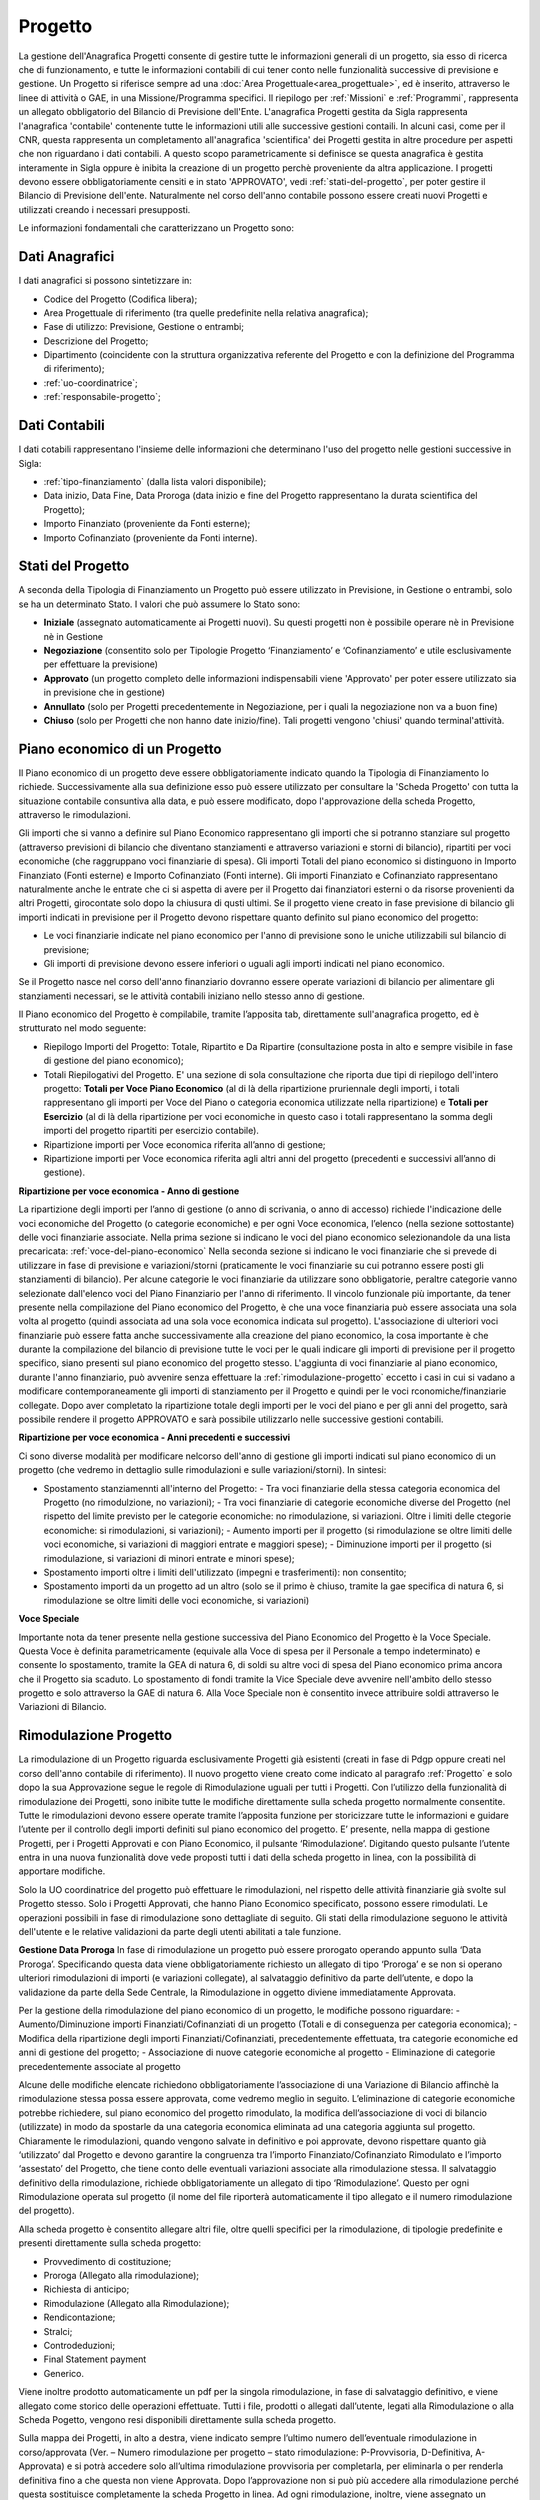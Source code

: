 .. _progetto:

========
Progetto
========

La gestione dell'Anagrafica Progetti consente di gestire tutte le informazioni generali di un progetto, sia esso di ricerca che di funzionamento, e tutte le informazioni contabili di cui tener conto nelle funzionalità successive di previsione e gestione.
Un Progetto si riferisce sempre ad una :doc:`Area Progettuale<area_progettuale>`, ed è inserito, attraverso le linee di attività o GAE, in una Missione/Programma specifici. Il riepilogo per :ref:`Missioni` e :ref:`Programmi`, rappresenta un allegato obbligatorio del Bilancio di Previsione dell'Ente.
L'anagrafica Progetti gestita da Sigla rappresenta l'anagrafica 'contabile' contenente tutte le informazioni utili alle successive gestioni contaili. In alcuni casi, come per il CNR, questa rappresenta un completamento all'anagrafica 'scientifica' dei Progetti gestita in altre procedure per aspetti che non riguardano i dati contabili. A questo scopo parametricamente si definisce se questa anagrafica è gestita interamente in Sigla oppure è inibita la creazione di un progetto perchè proveniente da altra applicazione.
I progetti devono essere obbligatoriamente censiti e in stato 'APPROVATO', vedi :ref:`stati-del-progetto`, per poter gestire il Bilancio di Previsione dell'ente. Naturalmente nel corso dell'anno contabile possono essere creati nuovi Progetti e utilizzati creando i necessari presupposti. 

Le informazioni fondamentali che caratterizzano un Progetto sono:

Dati Anagrafici
================

I dati anagrafici si possono sintetizzare in:

- Codice del Progetto (Codifica libera);
- Area Progettuale di riferimento (tra quelle predefinite nella relativa anagrafica);
- Fase di utilizzo: Previsione, Gestione o entrambi;
- Descrizione del Progetto;
- Dipartimento (coincidente con la struttura organizzativa referente del Progetto e con la definizione del Programma di riferimento);
- :ref:`uo-coordinatrice`;
- :ref:`responsabile-progetto`;

Dati Contabili
================

I dati cotabili rappresentano l'insieme delle informazioni che determinano l'uso del progetto nelle gestioni successive in Sigla:

- :ref:`tipo-finanziamento` (dalla lista valori disponibile);
- Data inizio, Data Fine, Data Proroga (data inizio e fine del Progetto rappresentano la durata scientifica del Progetto);
- Importo Finanziato (proveniente da Fonti esterne);
- Importo Cofinanziato (proveniente da Fonti interne).

.. _stati-del-progetto:

Stati del Progetto
==================
A seconda della Tipologia di Finanziamento un Progetto può essere utilizzato in Previsione, in Gestione o entrambi, solo se ha un determinato Stato. I valori che può assumere lo Stato sono: 

- **Iniziale** (assegnato automaticamente ai Progetti nuovi). Su questi progetti non è possibile operare nè in Previsione nè in Gestione
- **Negoziazione** (consentito solo per Tipologie Progetto ‘Finanziamento’ e ‘Cofinanziamento’ e utile esclusivamente per effettuare la previsione)
- **Approvato** (un progetto completo delle informazioni indispensabili viene 'Approvato' per poter essere utilizzato sia in previsione che in gestione)
- **Annullato** (solo per Progetti precedentemente in Negoziazione, per i quali la negoziazione non va a buon fine)
- **Chiuso** (solo per Progetti che non hanno date inizio/fine). Tali progetti vengono 'chiusi' quando terminal'attività. 

.. _piano-economico:

Piano economico di un Progetto
==============================

Il Piano economico di un progetto deve essere obbligatoriamente indicato quando la Tipologia di Finanziamento lo richiede. 
Successivamente alla sua definizione esso può essere utilizzato per consultare la 'Scheda Progetto' con tutta la situazione contabile consuntiva alla data, e può essere modificato, dopo l'approvazione della scheda Progetto, attraverso le rimodulazioni.

Gli importi che si vanno a definire sul Piano Economico rappresentano gli importi che si potranno stanziare sul progetto (attraverso previsioni di bilancio che diventano stanziamenti e attraverso variazioni e storni di bilancio), ripartiti per voci economiche (che raggruppano voci finanziarie di spesa). Gli importi Totali del piano economico si distinguono in Importo Finanziato (Fonti esterne) e Importo Cofinanziato (Fonti interne). Gli importi Finanziato e Cofinanziato rappresentano naturalmente anche le entrate che ci si aspetta di avere per il Progetto dai finanziatori esterni o da risorse provenienti da altri Progetti, girocontate solo dopo la chiusura di qusti ultimi.
Se il progetto viene creato in fase previsione di bilancio gli importi indicati in previsione per il Progetto devono rispettare quanto definito sul piano economico del progetto:

- Le voci finanziarie indicate nel piano economico per l'anno di previsione sono le uniche utilizzabili sul bilancio di previsione;
- Gli importi di previsione devono essere inferiori o uguali agli importi indicati nel piano economico.

Se il Progetto nasce nel corso dell'anno finanziario dovranno essere operate variazioni di bilancio per alimentare gli stanziamenti necessari, se le attività contabili iniziano nello stesso anno di gestione.

Il Piano economico del Progetto è compilabile, tramite l’apposita tab, direttamente sull'anagrafica progetto, ed è strutturato nel modo seguente: 
 
- Riepilogo Importi del Progetto: Totale, Ripartito e Da Ripartire (consultazione posta in alto e sempre visibile in fase di gestione del piano economico);
- Totali Riepilogativi del Progetto. E' una sezione di sola consultazione che riporta due tipi di riepilogo dell'intero progetto: **Totali per Voce Piano Economico** (al di là della ripartizione pruriennale degli importi, i totali rappresentano gli importi per Voce del Piano o categoria economica utilizzate nella ripartizione) e **Totali per Esercizio** (al di là della ripartizione per voci economiche in questo caso i totali rappresentano la somma degli importi del progetto ripartiti per esercizio contabile).
- Ripartizione importi per Voce economica riferita all’anno di gestione; 
- Ripartizione importi per Voce economica riferita agli altri anni del progetto (precedenti e successivi all’anno di gestione). 

**Ripartizione per voce economica - Anno di gestione**

La ripartizione degli importi per l’anno di gestione (o anno di scrivania, o anno di accesso) richiede l'indicazione delle voci economiche del Progetto (o categorie economiche) e per ogni Voce economica, l’elenco (nella sezione sottostante) delle voci finanziarie associate.
Nella prima sezione si indicano le voci del piano economico selezionandole da una lista precaricata: :ref:`voce-del-piano-economico` Nella seconda sezione si indicano le voci finanziarie che si prevede di utilizzare in fase di previsione e variazioni/storni (praticamente le voci finanziarie su cui potranno essere posti gli stanziamenti di bilancio).
Per alcune categorie le voci finanziarie da utilizzare sono obbligatorie, peraltre categorie vanno selezionate dall'elenco voci del Piano Finanziario per l'anno di riferimento. 
Il vincolo funzionale più importante, da tener presente nella compilazione del Piano economico del Progetto, è che una voce finanziaria può essere associata una sola volta al progetto (quindi associata ad una sola voce economica indicata sul progetto). 
L'associazione di ulteriori voci finanziarie può essere fatta anche successivamente alla creazione del piano economico, la cosa importante è che durante la compilazione del bilancio di previsione tutte le voci per le quali indicare gli importi di previsione per il progetto specifico, siano presenti sul piano economico del progetto stesso. L'aggiunta di voci finanziarie al piano economico, durante l'anno finanziario, può avvenire senza effettuare la :ref:`rimodulazione-progetto` eccetto i casi in cui si vadano a modificare contemporaneamente gli importi di stanziamento per il Progetto e quindi per le voci rconomiche/finanziarie collegate.
Dopo aver completato la ripartizione totale degli importi per le voci del piano e per gli anni del progetto, sarà possibile rendere il progetto APPROVATO e sarà possibile utilizzarlo nelle successive gestioni contabili.

**Ripartizione per voce economica - Anni precedenti e successivi**

Ci sono diverse modalità per modificare nelcorso dell'anno di gestione gli importi indicati sul piano economico di un progetto (che vedremo in dettaglio sulle rimodulazioni e sulle variazioni/storni). In sintesi:

- Spostamento stanziamennti all'interno del Progetto:
  - Tra voci finanziarie della stessa categoria economica del Progetto (no rimodulzione, no variazioni);
  - Tra voci finanziarie di categorie economiche diverse del Progetto (nel rispetto del limite previsto per le categorie economiche: no rimodulazione, si variazioni. Oltre i limiti delle ctegorie economiche: si rimodulazioni, si variazioni);
  - Aumento importi per il progetto (si rimodulazione se oltre limiti delle voci economiche, si variazioni di maggiori entrate e maggiori spese);
  - Diminuzione importi per il progetto (si rimodulazione, si variazioni di minori entrate e minori spese);
- Spostamento importi oltre i limiti dell'utilizzato (impegni e trasferimenti): non consentito;
- Spostamento importi da un progetto ad un altro (solo se il primo è chiuso, tramite la gae specifica di natura 6, si rimodulazione se oltre limiti delle voci economiche, si variazioni) 

**Voce Speciale**

Importante nota da tener presente nella gestione successiva del Piano Economico del Progetto è la Voce Speciale. Questa Voce è definita parametricamente (equivale alla Voce di spesa per il Personale a tempo indeterminato) e consente lo spostamento, tramite la GEA di natura 6, di soldi su altre voci di spesa del Piano economico prima ancora che il Progetto sia scaduto. Lo spostamento di fondi tramite la Vice Speciale deve avvenire nell'ambito dello stesso progetto e solo attraverso la GAE di natura 6.
Alla Voce Speciale non è consentito invece attribuire soldi attraverso le Variazioni di Bilancio.

.. _rimodulazione-progetto:

Rimodulazione Progetto
======================

La rimodulazione di un Progetto riguarda esclusivamente Progetti già esistenti (creati in fase di Pdgp oppure creati nel corso dell'anno contabile di riferimento). Il nuovo progetto viene creato come indicato  al paragrafo :ref:`Progetto` e solo dopo la sua Approvazione segue le regole di Rimodulazione uguali per tutti i Progetti.
Con l’utilizzo della funzionalità di rimodulazione dei Progetti, sono inibite tutte le modifiche direttamente sulla scheda progetto normalmente consentite. Tutte le rimodulazioni devono essere operate tramite l’apposita funzione per storicizzare tutte le informazioni e guidare l’utente per il controllo degli importi definiti sul piano economico del progetto.
E’ presente, nella mappa di gestione Progetti, per i Progetti Approvati e con Piano Economico, il pulsante ‘Rimodulazione’. 
Digitando questo pulsante l’utente entra in una nuova funzionalità dove vede proposti tutti i dati della scheda progetto in linea, con la possibilità di apportare modifiche. 

Solo la UO coordinatrice del progetto può effettuare le rimodulazioni, nel rispetto delle attività finanziarie già svolte sul Progetto stesso.
Solo i Progetti Approvati, che hanno Piano Economico specificato, possono essere rimodulati. 
Le operazioni possibili in fase di rimodulazione sono dettagliate di seguito. Gli stati della rimodulazione seguono le attività dell'utente e le relative validazioni da parte degli utenti abilitati a tale funzione.

**Gestione Data Proroga**
In fase di rimodulazione un progetto può essere prorogato operando appunto sulla ‘Data Proroga’. Specificando questa data viene obbligatoriamente richiesto un allegato di tipo ‘Proroga’ e se non si operano ulteriori rimodulazioni di importi (e variazioni collegate), al salvataggio definitivo da parte dell’utente, e dopo la validazione da parte della Sede Centrale, la Rimodulazione in oggetto diviene immediatamente Approvata.

Per la gestione della rimodulazione del piano economico di un progetto, le modifiche possono riguardare:
-	Aumento/Diminuzione importi Finanziati/Cofinanziati di un progetto (Totali e di conseguenza per categoria economica);
-	Modifica della ripartizione degli importi Finanziati/Cofinanziati, precedentemente effettuata, tra categorie economiche ed anni di gestione del progetto;
-	Associazione di nuove categorie economiche al progetto
-	Eliminazione di categorie precedentemente associate al progetto

Alcune delle modifiche elencate richiedono obbligatoriamente l’associazione di una Variazione di Bilancio affinchè la rimodulazione stessa possa essere approvata, come vedremo meglio in seguito.
L’eliminazione di categorie economiche potrebbe richiedere, sul piano economico del progetto rimodulato, la modifica dell’associazione di voci di bilancio (utilizzate) in modo da spostarle da una categoria economica eliminata ad una categoria aggiunta sul progetto.
Chiaramente le rimodulazioni, quando vengono salvate in definitivo e poi approvate, devono rispettare quanto già ‘utilizzato’ dal Progetto e devono garantire la congruenza tra l’importo Finanziato/Cofinanziato Rimodulato e l’importo ‘assestato’ del Progetto, che tiene conto delle eventuali variazioni associate alla rimodulazione stessa.
Il salvataggio definitivo della rimodulazione, richiede obbligatoriamente un allegato di tipo ‘Rimodulazione’. Questo per ogni Rimodulazione operata sul progetto (il nome del file riporterà automaticamente il tipo allegato e il numero rimodulazione del progetto).

Alla scheda progetto è consentito allegare altri file, oltre quelli specifici per la rimodulazione, di tipologie predefinite e presenti direttamente sulla scheda progetto:

-	Provvedimento di costituzione;
-	Proroga (Allegato alla rimodulazione);
-	Richiesta di anticipo;
-	Rimodulazione (Allegato alla Rimodulazione);
-	Rendicontazione;
-	Stralci;
-	Controdeduzioni;
- Final Statement payment
-	Generico.

Viene inoltre prodotto automaticamente un pdf per la singola rimodulazione, in fase di salvataggio definitivo, e viene allegato come storico delle operazioni effettuate.
Tutti i file, prodotti o allegati dall’utente, legati alla Rimodulazione o alla Scheda Pogetto, vengono resi disponibili direttamente sulla scheda progetto.

Sulla mappa dei Progetti, in alto a destra, viene indicato sempre l’ultimo numero dell’eventuale rimodulazione in corso/approvata (Ver. – Numero rimodulazione per progetto – stato rimodulazione: P-Provvisoria, D-Definitiva, A-Approvata) e si potrà accedere solo all’ultima rimodulazione provvisoria per completarla, per eliminarla o per renderla definitiva fino a che questa non viene Approvata. Dopo l’approvazione non si può più accedere alla rimodulazione perché questa sostituisce completamente la scheda Progetto in linea.
Ad ogni rimodulazione, inoltre, viene assegnato un numero progressivo (progressivo Ente) che individua univocamente la rimodulazione effettuata. 
Il progressivo viene assegnato al primo salvataggio della rimodulazione da parte dell’Istituto.
Entrando nella funzione di rimodulazione di un Progetto, la maschera presenta in prima istanza gli importi uguali alla scheda progetto di provenienza. Sulla prima tab della funzione (Testata), dove sono indicati i dati generali del progetto, sono modificabili solo gli importi Finanziato e Cofinanziato e la data Proroga.
Gli importi modificati vengono riportati nella seconda Tab della funzione di rimodulazione (Piano Economico) con l’evidenza della differenza da distribuire/diminuire sulle voci economiche e tra gli anni del Piano.
Per effettuare le modifiche di dettaglio bisogna entrare sulle singole categorie economiche, sull’anno in cui si vuole effettuare la modifica. Le modifiche possono essere operate sia su una categoria esistente, sia su una categoria che si aggiunge a quelle già collegate al progetto. Si dovranno ripartire gli importi aggiunti o diminuire gli importi in meno, fino ad avere una completa ripartizione dei nuovi importi previsti per ilprogetto.
In ogni momento è possibile consultare le ‘quote correnti’, cioè gli importi presenti sulla scheda progetto prima della rimodulazione utilizzando il ceck posto in alto accanto al riepilogo del progetto.

Le modifiche possibili in questa fase possono essere di vario tipo, ad esempio:

-	Inserire una nuova categoria e assegnargli gli importi aggiunti sul totale Finanziato/Cofinanziato;
-	Inserire gli importi in aumento su anni diversi dalla competenza;
-	Diminuire gli importi Finanziato/Cofinanziato e di conseguenza distribuire su una o più categorie economiche, o su anni diversi, l’importo in diminuzione;
-	Eliminare una categoria erroneamente definita in precedenza sul piano economico;
-	Altre modifiche …..

La mappa della Rimodulazione in corso presenterà, per una lettura agevolata, la scheda progetto con:

-	Evidenziato in grassetto le modifiche apportate;
-	Evidenziato in rosso le anomalie per mancata quadratura importi;
-	Cancellazione visibile per righe eliminate con possibilità di ripristino;
-	Possibilità di visualizzare importi correnti, cioè importi prima delle modifiche effettuate in rimodulazione.

**Elimina/aggiungi voci finanziarie alla categoria**
In alcuni casi (in particolare diminuzioni di importi per categoria economica oppure spostamento importi assegnati da una categoria economica ad un’altra), bisogna fare attenzione alle voci di bilancio collegate alla categoria su cui si opera perché, premesso che l’importo rimodulato del Progetto deve sempre essere maggiore o uguale all’assestato delle voci collegate (assestato = stanziamenti di bilancio + variazioni. Tra le variazioni non vengono considerate quelle di trasferimento alle AREE o al personale perché rappresentano l’utilizzato, insieme agli Impegni), si possono verificare casistiche diverse:

-	Rimodulazione Importo Finanziato/Cofinanziato con diminuzione dell’importo per categoria fino a scendere sotto l’importo assestato delle voci collegate. In questo caso le voci di bilancio che assumerebbero importo assestato negativo, possono essere spostate sotto un’altra categoria economica con importo Finanziato/Cofinanziato capiente. 

-	Rimodulazione dell’importo Finanziato/Cofinanziato e diminuzione conseguente dell’importo per categoria economica fino a scendere sotto l’importo  assestato. In questo caso occorre predisporre contestualmente una variazione di bilancio.

Chiaramente l’eliminazione di una categoria economica, con la conseguente variazione negativa della voce finanziaria collegata, è possibile solo nel caso in cui l’importo assestato non fosse già stato utilizzato.
Queste ultime casistiche riguardano esclusivamente l’anno di competenza e i residui, ma non riguardano gli anni successivi alla competenza.
Tutte le rimodulazioni che operano aumenti per l’importo finanziato/cofinanziato, con relativo aumento di importi su categorie economiche e/o aumenti per anni di gestione del progetto, non richiedono nessuna variazione obbligatoria.

**Processo di Approvazione della Rimodulazione**
La gestione della rimodulazione prevede un processo di controllo e di approvazione prima di essere operativa per il progetto specifico. Dopo il salvataggio ‘definitivo’ da parte dell’utente, la rimodulazione deve essere ‘validata’ dall'Ufficio amministratore dei progetti e poi approvata. Possiamo riepilogare gli stati della rimodulazione in:

-	‘PROVVISORIA’ – l’utente inizia a preparare la rimodulazione ma ancora non effettua un ‘salva definitivo’ perché potrebbe completare il lavoro in un momento successivo. In questa fase non saranno effettuati tutti i controlli di quadratura necessari al salvataggio definitivo della rimodulazione. In questa fase viene assegnato il numero Progressivo Rimodulazione generale.  

-	‘DEFINITIVA’ – l’utente completa la rimodulazione ed effettua il ‘Salva definitivo’. In questa fase vengono operati tutti i controlli di quadratura necessari per mandare alla validazione la rimodulazione. Viene inoltre richiesto obbligatoriamente un documento che attesti la rimodulazione (il file allegato deve essere di tipo “rimodulazione”). Se l’operazione di modifica ha riguardato solo o anche la Data Proroga, viene richiesto un allegato di tipo ‘Proroga’. 

-	‘VALIDATA’ – Dopo il Salvataggio Definitivo da parte dell’Istituto, la rimodulazione è visibile e gestibile da chi amministra centralmente i Progetti che appunto la verifica e la valida prima che il processo prosegue, eventualmente, nelle fasi successive. Se la Rimodulazione non dovesse richiedere la creazione di Variazioni di bilancio, alla validazione lo stato diventa direttamente APPROVATA. Nel caso invece, fossero richieste variazioni, lo stato passa a VALIDATA. La Sede Centrale in questa fase potrebbe decidere, invece di APPROVARE, anche di RESPINGERE la rimodulazione specificando le motivazioni (Note). In questo caso resta storicizzata la rimodulazione respinta, e il proponente deve riproporre una nuova rimodulazione.


-	‘APPROVATA’ –  Per le rimodulazioni Validate il proponente prepara e gestisce normalmente le variazioni obbligatorie indicando il numero di rimodulazione (Progetto/Numero rimodulazione) a cui si riferisce. La Variazione, quando necessaria,  è obbligatoria al passaggio in definitivo della variazione stessa. Le variazioni associate alla rimodulazione possono essere più di una, sempre riferite allo stesso progetto, ad esempio perché la rimodulazione ha riguardato sia la competenza che il residuo. Solo nel momento in cui tutte le variazioni collegate alla specifica rimodulazione saranno approvate, automaticamente anche la rimodulazione risulterà APPROVATA. In questo modo vengono garantiti tutti i controlli di congruenza tra l’importo Finanziato/Cofinanziato Rimodulato e l’assestato del Progetto.

**1.4	Variazioni di bilancio collegate alla Rimodulazione**
In alcuni casi, come abbiamo visto al paragrafo precedente, la Rimodulazione richiede una o più variazioni di bilancio, che una volta approvate rendono approvata anche la rimodulazione. I casi in cui è richiesta la variazione sono, fondamentalmente, i casi in cui diminuisce l’importo Finanziato/Cofinanziato fino a determinare anche la diminuzione dell’importo assestato per le voci collegate al progetto stesso e alla categoria economica oggetto di rimodulazione.
Le variazioni ‘obbligatorie’, devono essere predisposte (da una delle UO che partecipano al progetto), devono essere di tipologia ‘Rimodulazione’ e devono essere rese definitive agganciandole alla rimodulazione, dopo che questa è stata Validata da parte della sede centrale.
In fase di salvataggio definitivo della variazione se questa si riferisce ad importi rimodulati del piano economico del progetto, è obbligatoriamente richiesta l’associazione alla rimodulazione, altrimenti è inibito il salvataggio definitivo. 
Per rispettare la congruenza degli importi del piano economico di un progetto, rispetto all’importo assestato del Progetto stesso, sono stati introdotti alcuni controlli:

-	Non si possono rendere definitive variazioni se c’è una rimodulazione in corso (non approvata) per il progetto in questione
-	Non possono essere salvate in definitivo rimodulazioni per un progetto presente in variazioni non ancora approvate
-	Nella variazione collegata alla rimodulazione (quindi con tipologia ‘Rimodulazione’) deve esserci un solo Progetto
-	Le variazioni collegate alla rimodulazione posso essere sia a competenza che a residuo (o contemporaneamente collegate alla stessa rimodulazione).

**Consultazione Rimodulazione**
Gli utenti amministratori dei Progetti, abilitati alla validazione delle rimodulazioni, potranno accedere direttamente dalla UO Ente visualizzando tutte le rimodulazioni da approvare, oppure tutte le rimodulazioni in un determinato stato per una specifica Unità Organizzativa (funzione ‘Consultazione Rimodulazioni’  a menù). Tra i dati visualizzati è indicata la UO e lo Stato.

Tramite la stessa funzionalità, ogni Unità Organizzativa potrà consultare le sue rimodulazioni per stato.



